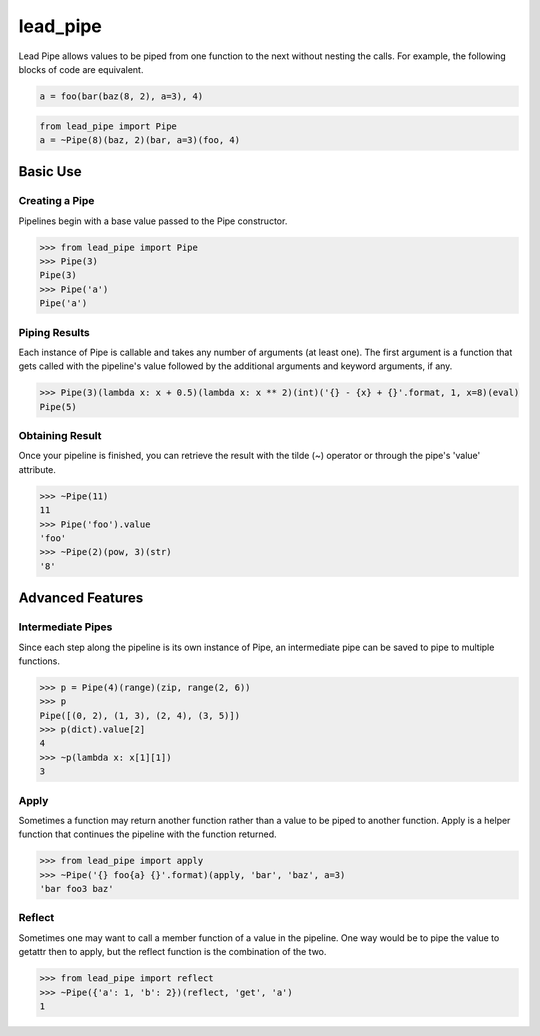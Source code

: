 lead_pipe
=========
Lead Pipe allows values to be piped from one function to the next without nesting the calls. For example, the following blocks of code are equivalent.

.. code-block:: python

    a = foo(bar(baz(8, 2), a=3), 4)

.. code-block:: python

    from lead_pipe import Pipe
    a = ~Pipe(8)(baz, 2)(bar, a=3)(foo, 4)

Basic Use
---------
Creating a Pipe
^^^^^^^^^^^^^^^
Pipelines begin with a base value passed to the Pipe constructor.

.. code-block:: python

    >>> from lead_pipe import Pipe
    >>> Pipe(3)
    Pipe(3)
    >>> Pipe('a')
    Pipe('a')

Piping Results
^^^^^^^^^^^^^^
Each instance of Pipe is callable and takes any number of arguments (at least one). The first argument is a function that gets called with the pipeline's value followed by the additional arguments and keyword arguments, if any.

.. code-block:: python

    >>> Pipe(3)(lambda x: x + 0.5)(lambda x: x ** 2)(int)('{} - {x} + {}'.format, 1, x=8)(eval)
    Pipe(5)

Obtaining Result
^^^^^^^^^^^^^^^^
Once your pipeline is finished, you can retrieve the result with the tilde (~) operator or through the pipe's 'value' attribute.

.. code-block:: python

    >>> ~Pipe(11)
    11
    >>> Pipe('foo').value
    'foo'
    >>> ~Pipe(2)(pow, 3)(str)
    '8'

Advanced Features
-----------------
Intermediate Pipes
^^^^^^^^^^^^^^^^^^
Since each step along the pipeline is its own instance of Pipe, an intermediate pipe can be saved to pipe to multiple functions.

.. code-block:: python

    >>> p = Pipe(4)(range)(zip, range(2, 6))
    >>> p
    Pipe([(0, 2), (1, 3), (2, 4), (3, 5)])
    >>> p(dict).value[2]
    4
    >>> ~p(lambda x: x[1][1])
    3

Apply
^^^^^
Sometimes a function may return another function rather than a value to be piped to another function. Apply is a helper function that continues the pipeline with the function returned.

.. code-block:: python

    >>> from lead_pipe import apply
    >>> ~Pipe('{} foo{a} {}'.format)(apply, 'bar', 'baz', a=3)
    'bar foo3 baz'

Reflect
^^^^^^^
Sometimes one may want to call a member function of a value in the pipeline. One way would be to pipe the value to getattr then to apply, but the reflect function is the combination of the two.

.. code-block:: python

    >>> from lead_pipe import reflect
    >>> ~Pipe({'a': 1, 'b': 2})(reflect, 'get', 'a')
    1

